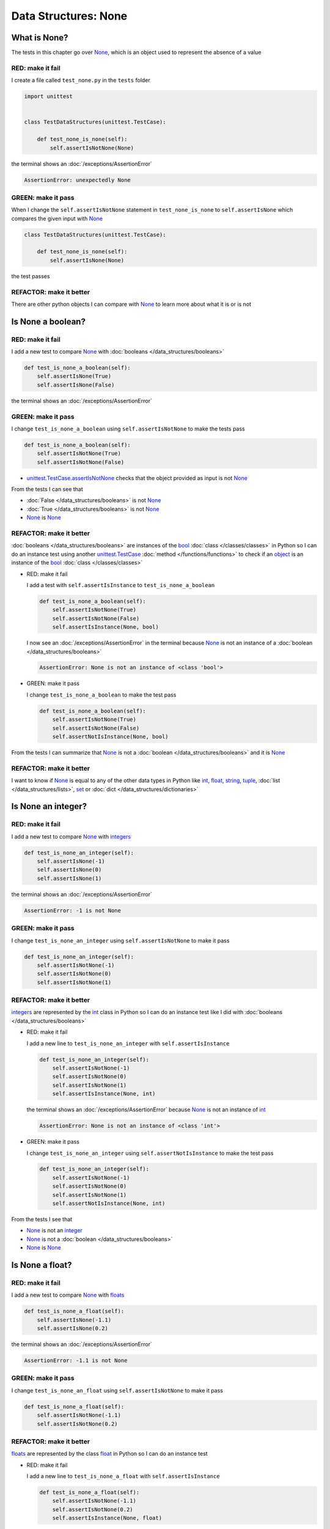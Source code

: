
Data Structures: None
=====================

What is None?
-------------

The tests in this chapter go over `None <https://docs.python.org/3/library/constants.html?highlight=none#None>`_, which is an object used to represent the absence of a value

RED: make it fail
^^^^^^^^^^^^^^^^^

I create a file called ``test_none.py`` in the ``tests`` folder

.. code-block:: python

  import unittest


  class TestDataStructures(unittest.TestCase):

      def test_none_is_none(self):
          self.assertIsNotNone(None)

the terminal shows an :doc:`/exceptions/AssertionError`

.. code-block:: python

  AssertionError: unexpectedly None


GREEN: make it pass
^^^^^^^^^^^^^^^^^^^

When I change the ``self.assertIsNotNone`` statement in ``test_none_is_none`` to ``self.assertIsNone`` which compares the given input with `None <https://docs.python.org/3/library/constants.html?highlight=none#None>`_

.. code-block:: python

  class TestDataStructures(unittest.TestCase):

      def test_none_is_none(self):
          self.assertIsNone(None)

the test passes

REFACTOR: make it better
^^^^^^^^^^^^^^^^^^^^^^^^

There are other python objects I can compare with `None <https://docs.python.org/3/library/constants.html?highlight=none#None>`_ to learn more about what it is or is not

Is None a boolean?
------------------

RED: make it fail
^^^^^^^^^^^^^^^^^

I add a new test to compare `None <https://docs.python.org/3/library/constants.html?highlight=none#None>`_ with :doc:`booleans </data_structures/booleans>`

.. code-block:: python

    def test_is_none_a_boolean(self):
        self.assertIsNone(True)
        self.assertIsNone(False)

the terminal shows an :doc:`/exceptions/AssertionError`

GREEN: make it pass
^^^^^^^^^^^^^^^^^^^

I change ``test_is_none_a_boolean`` using ``self.assertIsNotNone`` to make the tests pass

.. code-block:: python

    def test_is_none_a_boolean(self):
        self.assertIsNotNone(True)
        self.assertIsNotNone(False)

- `unittest.TestCase.assertIsNotNone <https://docs.python.org/3/library/unittest.html?highlight=unittest#unittest.TestCase.assertIsNotNone>`_ checks that the object provided as input is not `None <https://docs.python.org/3/library/constants.html?highlight=none#None>`_

From the tests I can see that

* :doc:`False </data_structures/booleans>` is not `None <https://docs.python.org/3/library/constants.html?highlight=none#None>`_
* :doc:`True </data_structures/booleans>` is not `None <https://docs.python.org/3/library/constants.html?highlight=none#None>`_
* `None <https://docs.python.org/3/library/constants.html?highlight=none#None>`_ is `None <https://docs.python.org/3/library/constants.html?highlight=none#None>`_

REFACTOR: make it better
^^^^^^^^^^^^^^^^^^^^^^^^

:doc:`booleans </data_structures/booleans>` are instances of the `bool <https://docs.python.org/3/library/functions.html#bool>`_ :doc:`class </classes/classes>` in Python so I can do an instance test using another `unittest.TestCase <https://docs.python.org/3/library/unittest.html?highlight=unittest#unittest.TestCase>`_ :doc:`method </functions/functions>` to check if an `object <https://docs.python.org/3/glossary.html#term-object>`_ is an instance of the `bool <https://docs.python.org/3/library/functions.html#bool>`_ :doc:`class </classes/classes>`


* RED: make it fail

  I add a test with ``self.assertIsInstance`` to ``test_is_none_a_boolean``

  .. code-block:: python

      def test_is_none_a_boolean(self):
          self.assertIsNotNone(True)
          self.assertIsNotNone(False)
          self.assertIsInstance(None, bool)

  I now see an :doc:`/exceptions/AssertionError` in the terminal because `None <https://docs.python.org/3/library/constants.html?highlight=none#None>`_ is not an instance of a :doc:`boolean </data_structures/booleans>`

  .. code-block:: python

    AssertionError: None is not an instance of <class 'bool'>

* GREEN: make it pass

  I change ``test_is_none_a_boolean`` to make the test pass

  .. code-block:: python

      def test_is_none_a_boolean(self):
          self.assertIsNotNone(True)
          self.assertIsNotNone(False)
          self.assertNotIsInstance(None, bool)

From the tests I can summarize that `None <https://docs.python.org/3/library/constants.html?highlight=none#None>`_ is not a :doc:`boolean </data_structures/booleans>` and it is `None <https://docs.python.org/3/library/constants.html?highlight=none#None>`_

REFACTOR: make it better
^^^^^^^^^^^^^^^^^^^^^^^^

I want to know if `None <https://docs.python.org/3/library/constants.html?highlight=none#None>`_ is equal to any of the other data types in Python like `int <https://docs.python.org/3/library/functions.html#int>`_, `float <https://docs.python.org/3/library/functions.html#float>`_, `string <https://docs.python.org/3/library/stdtypes.html#text-sequence-type-str>`_, `tuple <https://docs.python.org/3/library/stdtypes.html#tuples>`_, :doc:`list </data_structures/lists>`, `set <https://docs.python.org/3/library/stdtypes.html#set-types-set-frozenset>`_ or :doc:`dict </data_structures/dictionaries>`

Is None an integer?
-------------------

RED: make it fail
^^^^^^^^^^^^^^^^^

I add a new test to compare `None <https://docs.python.org/3/library/constants.html?highlight=none#None>`_ with `integers <https://docs.python.org/3/library/functions.html#int>`_

.. code-block:: python

  def test_is_none_an_integer(self):
      self.assertIsNone(-1)
      self.assertIsNone(0)
      self.assertIsNone(1)

the terminal shows an :doc:`/exceptions/AssertionError`

.. code-block::

  AssertionError: -1 is not None


GREEN: make it pass
^^^^^^^^^^^^^^^^^^^

I change ``test_is_none_an_integer`` using ``self.assertIsNotNone`` to make it pass

.. code-block:: python

  def test_is_none_an_integer(self):
      self.assertIsNotNone(-1)
      self.assertIsNotNone(0)
      self.assertIsNotNone(1)

REFACTOR: make it better
^^^^^^^^^^^^^^^^^^^^^^^^

`integers <https://docs.python.org/3/library/functions.html#int>`_ are represented by the `int <https://docs.python.org/3/library/functions.html#int>`_ class in Python so I can do an instance test like I did with :doc:`booleans </data_structures/booleans>`


* RED: make it fail

  I add a new line to ``test_is_none_an_integer`` with ``self.assertIsInstance``

  .. code-block:: python

    def test_is_none_an_integer(self):
        self.assertIsNotNone(-1)
        self.assertIsNotNone(0)
        self.assertIsNotNone(1)
        self.assertIsInstance(None, int)

  the terminal shows an :doc:`/exceptions/AssertionError` because `None <https://docs.python.org/3/library/constants.html?highlight=none#None>`_ is not an instance of `int <https://docs.python.org/3/library/functions.html#int>`_

  .. code-block:: python

    AssertionError: None is not an instance of <class 'int'>

* GREEN: make it pass

  I change ``test_is_none_an_integer`` using ``self.assertNotIsInstance`` to make the test pass

  .. code-block:: python

    def test_is_none_an_integer(self):
        self.assertIsNotNone(-1)
        self.assertIsNotNone(0)
        self.assertIsNotNone(1)
        self.assertNotIsInstance(None, int)

From the tests I see that

* `None <https://docs.python.org/3/library/constants.html?highlight=none#None>`_ is not an `integer <https://docs.python.org/3/library/functions.html#int>`_
* `None <https://docs.python.org/3/library/constants.html?highlight=none#None>`_ is not a :doc:`boolean </data_structures/booleans>`
* `None <https://docs.python.org/3/library/constants.html?highlight=none#None>`_ is `None <https://docs.python.org/3/library/constants.html?highlight=none#None>`_

Is None a float?
-------------------

RED: make it fail
^^^^^^^^^^^^^^^^^

I add a new test to compare `None <https://docs.python.org/3/library/constants.html?highlight=none#None>`_ with `floats <https://docs.python.org/3/library/functions.html#float>`_

.. code-block:: python

  def test_is_none_a_float(self):
      self.assertIsNone(-1.1)
      self.assertIsNone(0.2)

the terminal shows an :doc:`/exceptions/AssertionError`

.. code-block::

  AssertionError: -1.1 is not None


GREEN: make it pass
^^^^^^^^^^^^^^^^^^^

I change ``test_is_none_an_float`` using ``self.assertIsNotNone`` to make it pass

.. code-block:: python

  def test_is_none_a_float(self):
      self.assertIsNotNone(-1.1)
      self.assertIsNotNone(0.2)

REFACTOR: make it better
^^^^^^^^^^^^^^^^^^^^^^^^

`floats <https://docs.python.org/3/library/functions.html#float>`_ are represented by the class `float <https://docs.python.org/3/library/functions.html#float>`_ in Python so I can do an instance test


* RED: make it fail

  I add a new line to ``test_is_none_a_float`` with ``self.assertIsInstance``

  .. code-block:: python

    def test_is_none_a_float(self):
        self.assertIsNotNone(-1.1)
        self.assertIsNotNone(0.2)
        self.assertIsInstance(None, float)

  the terminal shows an :doc:`/exceptions/AssertionError` because `None <https://docs.python.org/3/library/constants.html?highlight=none#None>`_ is not an instance of `float <https://docs.python.org/3/library/functions.html#float>`_

  .. code-block:: python

    AssertionError: None is not an instance of <class 'float'>

* GREEN: make it pass

  I change ``test_is_none_a_float`` using ``self.assertNotIsInstance`` to make the test pass

  .. code-block:: python

    def test_is_none_a_float(self):
        self.assertIsNotNone(-1.1)
        self.assertIsNotNone(0.2)
        self.assertNotIsInstance(None, float)

From the tests I see that

- `None <https://docs.python.org/3/library/constants.html?highlight=none#None>`_ is not a `float <https://docs.python.org/3/library/functions.html#float>`_
- `None <https://docs.python.org/3/library/constants.html?highlight=none#None>`_ is not an `integer <https://docs.python.org/3/library/functions.html#int>`_
- `None <https://docs.python.org/3/library/constants.html?highlight=none#None>`_ is not a :doc:`boolean </data_structures/booleans>`
- `None <https://docs.python.org/3/library/constants.html?highlight=none#None>`_ is `None <https://docs.python.org/3/library/constants.html?highlight=none#None>`_

Is None a string?
-----------------

I add a test for `strings <https://docs.python.org/3/library/stdtypes.html#text-sequence-type-str>`_. A string is any character(s) inside single, double or triple quotes for example

* ``'single quotes'``
* ``"double quotes"``
* ``'''triple single quotes'''``
* ``"""triple double quotes"""``

see :doc:`/conventions` for a little more detail

RED: make it fail
^^^^^^^^^^^^^^^^^

I add a new failing test to ``test_none.py`` to compare `None <https://docs.python.org/3/library/constants.html?highlight=none#None>`_ with a `string <https://docs.python.org/3/library/stdtypes.html#text-sequence-type-str>`_

.. code-block:: python

  def test_is_none_a_string(self):
      self.assertIsNone('')
      self.assertIsNone("text")

and the terminal shows an :doc:`/exceptions/AssertionError`

.. code-block:: python

  AssertionError: '' is not None


GREEN: make it pass
^^^^^^^^^^^^^^^^^^^

I change ``test_is_none_a_string`` using ``self.assertIsNotNone`` to make it pass

.. code-block:: python

  def test_is_none_a_string(self):
      self.assertIsNotNone('')
      self.assertIsNotNone("text")

REFACTOR: make it better
^^^^^^^^^^^^^^^^^^^^^^^^

`strings <https://docs.python.org/3/library/stdtypes.html#text-sequence-type-str>`_ are represented by the `str <https://docs.python.org/3/library/stdtypes.html#str>`_ class keyword in Python, I will add a test to check if `None <https://docs.python.org/3/library/constants.html?highlight=none#None>`_ is an instance of the `string <https://docs.python.org/3/library/stdtypes.html#text-sequence-type-str>`_ class


* RED: make it fail

  I add a failing test to ``test_is_none_a_string`` with a ``self.assertIsInstance`` statement

  .. code-block:: python

    def test_is_none_a_string(self):
        self.assertIsNotNone('')
        self.assertIsNotNone("text")
        self.assertIsInstance(None, str)

  and the terminal shows an :doc:`/exceptions/AssertionError`

  .. code-block:: python

    AssertionError: None is not an instance of <class 'str'>

* GREEN: make it pass

  To make it pass I replace the failing line with a ``self.assertNotIsInstance`` statement

  .. code-block:: python

      def test_is_none_a_string(self):
          self.assertIsNotNone('')
          self.assertIsNotNone("text")
          self.assertNotIsInstance(None, str)

* from the tests I see that

  - `None <https://docs.python.org/3/library/constants.html?highlight=none#None>`_ is not a `string <https://docs.python.org/3/library/stdtypes.html#text-sequence-type-str>`_
  - `None <https://docs.python.org/3/library/constants.html?highlight=none#None>`_ is not a `float <https://docs.python.org/3/library/functions.html#float>`_
  - `None <https://docs.python.org/3/library/constants.html?highlight=none#None>`_ is not an `integer <https://docs.python.org/3/library/functions.html#int>`_
  - `None <https://docs.python.org/3/library/constants.html?highlight=none#None>`_ is not a :doc:`boolean </data_structures/booleans>`
  - `None <https://docs.python.org/3/library/constants.html?highlight=none#None>`_ is `None <https://docs.python.org/3/library/constants.html?highlight=none#None>`_

Is None a tuple?
----------------

RED: make it fail
^^^^^^^^^^^^^^^^^

I add a new test to ``test_none.py`` to find out if `None <https://docs.python.org/3/library/constants.html?highlight=none#None>`_ is a `tuple <https://docs.python.org/3/library/stdtypes.html?highlight=tuple#tuple>`_

.. code-block:: python

    def test_is_none_a_tuple(self):
        self.assertIsNone(())
        self.assertIsNone((1, 2, 3, 'n'))
        self.assertIsInstance(None, tuple)

the terminal shows an :doc:`/exceptions/AssertionError`

.. code-block:: python

  AssertionError: () is not None


``()`` is how `tuples <https://docs.python.org/3/library/stdtypes.html?highlight=tuple#tuple>`_ are represented in Python

GREEN: make it pass
^^^^^^^^^^^^^^^^^^^^

* I change the failing lines in ``test_is_none_a_tuple`` with ``self.assertIsNotNone`` to make them pass

  .. code-block:: python

    def test_is_none_a_tuple(self):
        self.assertIsNotNone(())
        self.assertIsNotNone((1, 2, 3, 'n'))
        self.assertIsInstance(None, tuple)

  and the terminal displays an :doc:`/exceptions/AssertionError` for the instance test

  .. code-block:: python

    AssertionError: None is not an instance of <class 'tuple'>

* I change the failing line using ``self.assertNotIsInstance``  to make it pass

  .. code-block:: python

    def test_is_none_a_tuple(self):
        self.assertIsNotNone(())
        self.assertIsNotNone((1, 2, 3, 'n'))
        self.assertNotIsInstance(None, tuple)

From the tests I see that

- `None <https://docs.python.org/3/library/constants.html?highlight=none#None>`_ is not a `tuple <https://docs.python.org/3/library/stdtypes.html#tuples>`_
- `None <https://docs.python.org/3/library/constants.html?highlight=none#None>`_ is not a `string <https://docs.python.org/3/library/stdtypes.html#text-sequence-type-str>`_
- `None <https://docs.python.org/3/library/constants.html?highlight=none#None>`_ is not a `float <https://docs.python.org/3/library/functions.html#float>`_
- `None <https://docs.python.org/3/library/constants.html?highlight=none#None>`_ is not an `integer <https://docs.python.org/3/library/functions.html#int>`_
- `None <https://docs.python.org/3/library/constants.html?highlight=none#None>`_ is not a :doc:`boolean </data_structures/booleans>`
- `None <https://docs.python.org/3/library/constants.html?highlight=none#None>`_ is `None <https://docs.python.org/3/library/constants.html?highlight=none#None>`_

REFACTOR: make it better
^^^^^^^^^^^^^^^^^^^^^^^^

Based on what I have seen so far, it is safe to assume that `None <https://docs.python.org/3/library/constants.html?highlight=none#None>`_ is only `None <https://docs.python.org/3/library/constants.html?highlight=none#None>`_ and is not any other data structure

Is None a list?
----------------------

RED: make it fail
^^^^^^^^^^^^^^^^^

I add a new test to the series of tests to check if `None <https://docs.python.org/3/library/constants.html?highlight=none#None>`_ is a :doc:`list </data_structures/lists>`

.. code-block:: python

  def test_is_none_a_list(self):
      self.assertIsNone([])
      self.assertIsNone([1, 2, 3, "n"])
      self.assertIsInstance(None, list)

the terminal shows an :doc:`/exceptions/AssertionError`

.. code-block:: python

  AssertionError: [] is not None


``[]`` is how :doc:`lists </data_structures/lists>` are represented in Python


GREEN: make it pass
^^^^^^^^^^^^^^^^^^^

I have done this dance a few times now so I can change ``test_is_none_a_list`` with ``self.assertIsNotNone`` and ``self.assertNotIsInstance`` to make it pass.

With the passing tests I see that

* `None <https://docs.python.org/3/library/constants.html?highlight=none#None>`_ is not a :doc:`list </data_structures/lists>`
* `None <https://docs.python.org/3/library/constants.html?highlight=none#None>`_ is not a `tuple <https://docs.python.org/3/library/stdtypes.html#tuples>`_
* `None <https://docs.python.org/3/library/constants.html?highlight=none#None>`_ is not a `string <https://docs.python.org/3/library/stdtypes.html#text-sequence-type-str>`_
* `None <https://docs.python.org/3/library/constants.html?highlight=none#None>`_ is not a `float <https://docs.python.org/3/library/functions.html#float>`_
* `None <https://docs.python.org/3/library/constants.html?highlight=none#None>`_ is not an `integer <https://docs.python.org/3/library/functions.html#int>`_
* `None <https://docs.python.org/3/library/constants.html?highlight=none#None>`_ is not a :doc:`boolean </data_structures/booleans>`
* `None <https://docs.python.org/3/library/constants.html?highlight=none#None>`_ is `None <https://docs.python.org/3/library/constants.html?highlight=none#None>`_

Is None a set?
--------------

RED: make it fail
^^^^^^^^^^^^^^^^^

following the same pattern from earlier, I add a new failing test, this time for `sets <https://docs.python.org/3/library/stdtypes.html#set-types-set-frozenset>`_

.. code-block:: python

  def test_is_none_a_set(self):
      self.assertIsNone({})
      self.assertIsNone({1, 2, 3, "n"})
      self.assertIsInstance(None, set)

the terminal shows an :doc:`/exceptions/AssertionError`

.. code-block:: python

  AssertionError: {} is not None

``{}`` is how ``sets`` are represented in Python


GREEN: make it pass
^^^^^^^^^^^^^^^^^^^

I change the tests to make them pass using ``self.assertIsNotNone`` and ``self.assertNotIsInstance`` and I now know that

* `None <https://docs.python.org/3/library/constants.html?highlight=none#None>`_ is not a `set <https://docs.python.org/3/library/stdtypes.html#set-types-set-frozenset>`_
* `None <https://docs.python.org/3/library/constants.html?highlight=none#None>`_ is not a :doc:`list </data_structures/lists>`
* `None <https://docs.python.org/3/library/constants.html?highlight=none#None>`_ is not a `tuple <https://docs.python.org/3/library/stdtypes.html#tuples>`_
* `None <https://docs.python.org/3/library/constants.html?highlight=none#None>`_ is not a `string <https://docs.python.org/3/library/stdtypes.html#text-sequence-type-str>`_
* `None <https://docs.python.org/3/library/constants.html?highlight=none#None>`_ is not a `float <https://docs.python.org/3/library/functions.html#float>`_
* `None <https://docs.python.org/3/library/constants.html?highlight=none#None>`_ is not an `integer <https://docs.python.org/3/library/functions.html#int>`_
* `None <https://docs.python.org/3/library/constants.html?highlight=none#None>`_ is not a :doc:`boolean </data_structures/booleans>`
* `None <https://docs.python.org/3/library/constants.html?highlight=none#None>`_ is `None <https://docs.python.org/3/library/constants.html?highlight=none#None>`_

Is None a dictionary?
---------------------

RED: make it fail
^^^^^^^^^^^^^^^^^

I add a new test

.. code-block:: python

  def test_is_none_a_dictionary(self):
      self.assertIsNone(dict())
      self.assertIsNone({
          "a": 1,
          "b": 2,
          "c":  3,
          "n": "n"
      })
      self.assertIsInstance(None, dict)

the terminal displays an :doc:`/exceptions/AssertionError`

.. code-block:: python

  AssertionError: {} is not None


* ``dict()`` is one way to create an empty :doc:`dictionary </data_structures/dictionaries>` in Python
* ``{}`` is how :doc:`dictionaries </data_structures/dictionaries>`  are represented in Python. Wait a minute! `sets <https://docs.python.org/3/library/stdtypes.html#set-types-set-frozenset>`_ are also represented with ``{}``, the difference is that :doc:`dictionaries </data_structures/dictionaries>` contain key/value pairs
* Do you want to :doc:`read more about dictionaries </data_structures/dictionaries>`

GREEN: make it pass
^^^^^^^^^^^^^^^^^^^

I change the tests to make them pass and can see from the tests that

* `None <https://docs.python.org/3/library/constants.html?highlight=none#None>`_ is not a :doc:`dictionary </data_structures/dictionaries>`
* `None <https://docs.python.org/3/library/constants.html?highlight=none#None>`_ is not a `set <https://docs.python.org/3/library/stdtypes.html#set-types-set-frozenset>`_
* `None <https://docs.python.org/3/library/constants.html?highlight=none#None>`_ is not a :doc:`list </data_structures/lists>`
* `None <https://docs.python.org/3/library/constants.html?highlight=none#None>`_ is not a `tuple <https://docs.python.org/3/library/stdtypes.html#tuples>`_
* `None <https://docs.python.org/3/library/constants.html?highlight=none#None>`_ is not a `string <https://docs.python.org/3/library/stdtypes.html#text-sequence-type-str>`_
* `None <https://docs.python.org/3/library/constants.html?highlight=none#None>`_ is not a `float <https://docs.python.org/3/library/functions.html#float>`_
* `None <https://docs.python.org/3/library/constants.html?highlight=none#None>`_ is not an `integer <https://docs.python.org/3/library/functions.html#int>`_
* `None <https://docs.python.org/3/library/constants.html?highlight=none#None>`_ is not a :doc:`boolean </data_structures/booleans>`
* `None <https://docs.python.org/3/library/constants.html?highlight=none#None>`_ is `None <https://docs.python.org/3/library/constants.html?highlight=none#None>`_


You now know what `None <https://docs.python.org/3/library/constants.html?highlight=none#None>`_ is and what it is not

:doc:`/code/none`